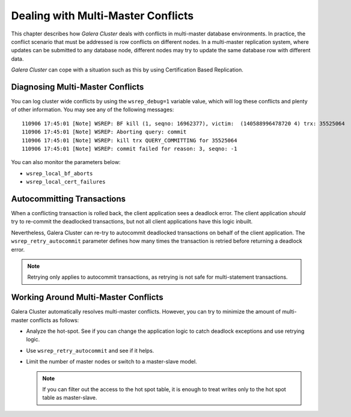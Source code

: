 ======================================
 Dealing with Multi-Master Conflicts
======================================
.. _`Dealing with Multi-Master Conflicts`:

This chapter describes how *Galera Cluster*
deals with conflicts in multi-master database environments.
In practice, the conflict scenario that must be
addressed is row conflicts on different nodes.
In a multi-master replication system, where updates can
be submitted to any database node, different nodes may
try to update the same database row with different data.
  
*Galera Cluster* can cope with a situation such as
this by using Certification Based Replication.

.. seealso:: Chapter :ref:`Certification Based Replication <Certification Based Replication>`.

-----------------------------------
 Diagnosing Multi-Master Conflicts
-----------------------------------

.. index::
   pair: Parameters; wsrep_debug
.. index::
   pair: Parameters; wsrep_local_bf_aborts
.. index::
   pair: Parameters; wsrep_local_cert_failures
.. index::
   pair: Logs; Debug log

You can log cluster wide conflicts by using the ``wsrep_debug=1``
variable value, which will log these conflicts and plenty of other
information. You may see any of the following messages::

     110906 17:45:01 [Note] WSREP: BF kill (1, seqno: 16962377), victim:  (140588996478720 4) trx: 35525064
     110906 17:45:01 [Note] WSREP: Aborting query: commit
     110906 17:45:01 [Note] WSREP: kill trx QUERY_COMMITTING for 35525064
     110906 17:45:01 [Note] WSREP: commit failed for reason: 3, seqno: -1

You can also monitor the parameters below:

- ``wsrep_local_bf_aborts``
- ``wsrep_local_cert_failures``

------------------------------
 Autocommitting Transactions
------------------------------

.. index::
   pair: Parameters; wsrep_retry_autocommit

When a conflicting transaction is rolled back, the client application
sees a deadlock error. The client application *should* try to re-commit
the deadlocked transactions, but not all client applications have this
logic inbuilt.

Nevertheless, Galera Cluster can re-try to autocommit
deadlocked transactions on behalf of the client application. The
``wsrep_retry_autocommit`` parameter defines how many times the
transaction is retried before returning a deadlock error.

.. note:: Retrying only applies to autocommit transactions, as retrying
          is not safe for multi-statement transactions.

---------------------------------------
 Working Around Multi-Master Conflicts
---------------------------------------

.. index::
   pair: Parameters; wsrep_retry_autocommit

Galera Cluster automatically resolves multi-master
conflicts. However, you can try to minimize the amount of multi-master
conflicts as follows:

- Analyze the hot-spot. See if you can change the application
  logic to catch deadlock exceptions and use retrying logic.
- Use ``wsrep_retry_autocommit`` and see if it helps.
- Limit the number of master nodes or switch to a master-slave model.
  
  .. note:: If you can filter out the access to the hot spot
            table, it is enough to treat writes only to the hot
            spot table as master-slave.
